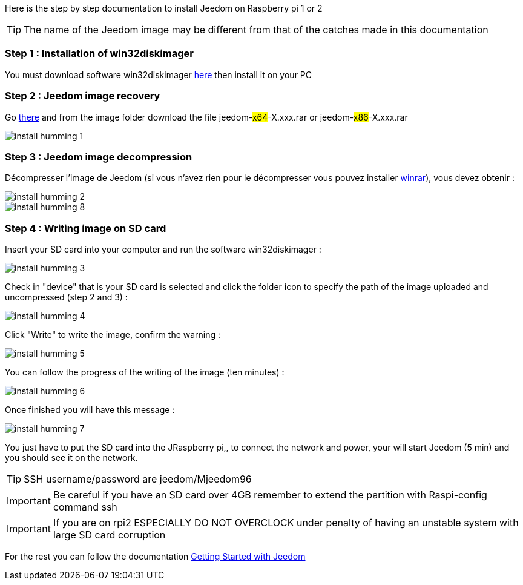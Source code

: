 Here is the step by step documentation to install Jeedom on  Raspberry pi 1 or 2

[TIP]
The name of the Jeedom image may be different from that of the catches made in this documentation


=== Step 1 : Installation of win32diskimager

You must download software win32diskimager link:http://sourceforge.net/projects/win32diskimager/[here] then install it on your PC

=== Step 2 : Jeedom image recovery

Go link:https://drive.google.com/open?id=0B9gdDNCtvjAIMmFYTEtISHRxU2s[there] and from the image folder download the file jeedom-#x64#-X.xxx.rar or jeedom-#x86#-X.xxx.rar

image::../images/install_humming_1.PNG[]

=== Step 3 : Jeedom image decompression

Décompresser l'image de Jeedom (si vous n'avez rien pour le décompresser vous pouvez installer link:http://www.clubic.com/telecharger-fiche9632-winrar.html[winrar]), vous devez obtenir : 

image::../images/install_humming_2.PNG[]

image::../images/install_humming_8.PNG[]

=== Step 4 : Writing image on SD card

Insert your SD card into your computer and run the software win32diskimager : 

image::../images/install_humming_3.PNG[]

Check in "device" that is your SD card is selected and click the folder icon to specify the path of the image uploaded and uncompressed (step 2 and 3) : 

image::../images/install_humming_4.PNG[]

Click "Write" to write the image, confirm the warning : 

image::../images/install_humming_5.PNG[]

You can follow the progress of the writing of the image (ten minutes) : 

image::../images/install_humming_6.PNG[]

Once finished you will have this message :

image::../images/install_humming_7.PNG[]

You just have to put the SD card into the JRaspberry pi,, to connect the network and power, your will start Jeedom (5 min) and you should see it on the network.

[TIP]
SSH username/password are jeedom/Mjeedom96

[IMPORTANT]
Be careful if you have an SD card over 4GB remember to extend the partition with Raspi-config command ssh

[IMPORTANT]
If you are on rpi2 ESPECIALLY DO NOT OVERCLOCK under penalty of having an unstable system with large SD card corruption

For the rest you can follow the documentation https://www.jeedom.fr/doc/documentation/premiers-pas/en_US/doc-premiers-pas.html[Getting Started with Jeedom]